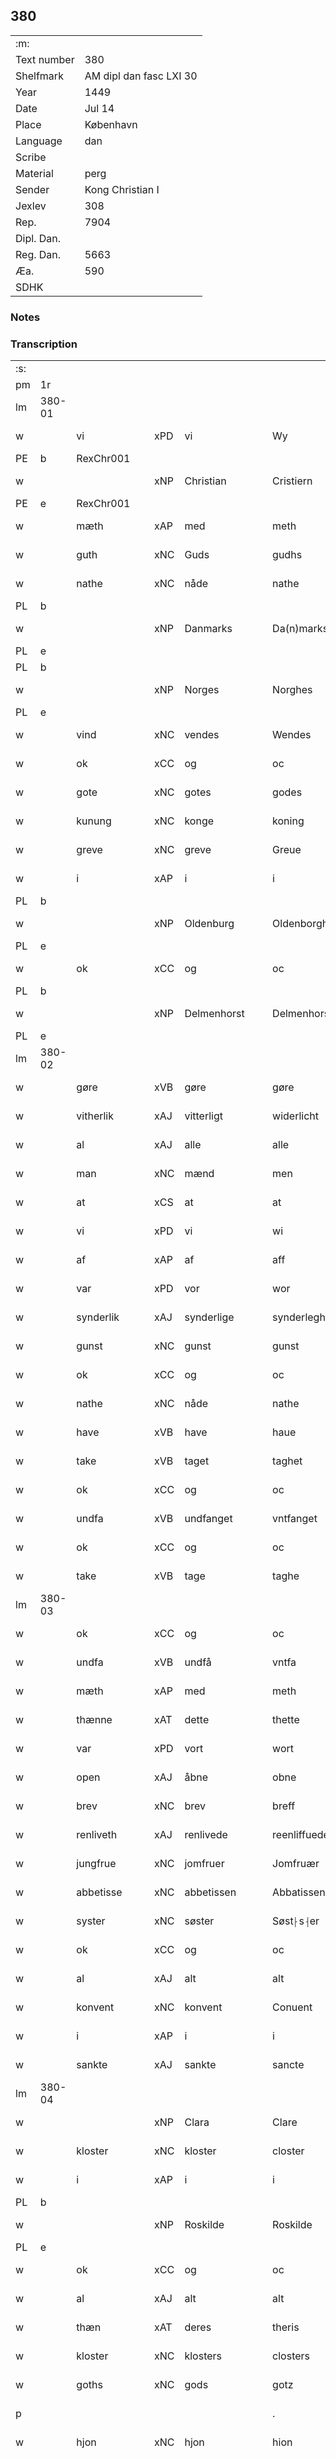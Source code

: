 ** 380
| :m:         |                         |
| Text number |                     380 |
| Shelfmark   | AM dipl dan fasc LXI 30 |
| Year        |                    1449 |
| Date        |                  Jul 14 |
| Place       |               København |
| Language    |                     dan |
| Scribe      |                         |
| Material    |                    perg |
| Sender      |        Kong Christian I |
| Jexlev      |                     308 |
| Rep.        |                    7904 |
| Dipl. Dan.  |                         |
| Reg. Dan.   |                    5663 |
| Æa.         |                     590 |
| SDHK        |                         |

*** Notes


*** Transcription
| :s: |        |               |     |              |   |                    |                    |   |   |   |   |     |   |   |    |        |
| pm  | 1r     |               |     |              |   |                    |                    |   |   |   |   |     |   |   |    |        |
| lm  | 380-01 |               |     |              |   |                    |                    |   |   |   |   |     |   |   |    |        |
| w   |        | vi            | xPD | vi           |   | Wy                 | Wy                 |   |   |   |   | dan |   |   |    | 380-01 |
| PE  | b      | RexChr001     |     |              |   |                    |                    |   |   |   |   |     |   |   |    |        |
| w   |        |               | xNP | Christian    |   | Cristiern          | Crıſtıeꝛn          |   |   |   |   | dan |   |   |    | 380-01 |
| PE  | e      | RexChr001     |     |              |   |                    |                    |   |   |   |   |     |   |   |    |        |
| w   |        | mæth          | xAP | med          |   | meth               | meth               |   |   |   |   | dan |   |   |    | 380-01 |
| w   |        | guth          | xNC | Guds         |   | gudhs              | gudh              |   |   |   |   | dan |   |   |    | 380-01 |
| w   |        | nathe         | xNC | nåde         |   | nathe              | nathe              |   |   |   |   | dan |   |   |    | 380-01 |
| PL  | b      |               |     |              |   |                    |                    |   |   |   |   |     |   |   |    |        |
| w   |        |               | xNP | Danmarks     |   | Da(n)marks         | Da̅mark            |   |   |   |   | dan |   |   |    | 380-01 |
| PL  | e      |               |     |              |   |                    |                    |   |   |   |   |     |   |   |    |        |
| PL  | b      |               |     |              |   |                    |                    |   |   |   |   |     |   |   |    |        |
| w   |        |               | xNP | Norges       |   | Norghes            | Norghe            |   |   |   |   | dan |   |   |    | 380-01 |
| PL  | e      |               |     |              |   |                    |                    |   |   |   |   |     |   |   |    |        |
| w   |        | vind          | xNC | vendes       |   | Wendes             | Wende             |   |   |   |   | dan |   |   |    | 380-01 |
| w   |        | ok            | xCC | og           |   | oc                 | oc                 |   |   |   |   | dan |   |   |    | 380-01 |
| w   |        | gote          | xNC | gotes        |   | godes              | gode              |   |   |   |   | dan |   |   |    | 380-01 |
| w   |        | kunung        | xNC | konge        |   | koning             | koning             |   |   |   |   | dan |   |   |    | 380-01 |
| w   |        | greve         | xNC | greve        |   | Greue              | Greue              |   |   |   |   | dan |   |   |    | 380-01 |
| w   |        | i             | xAP | i            |   | i                  | i                  |   |   |   |   | dan |   |   |    | 380-01 |
| PL  | b      |               |     |              |   |                    |                    |   |   |   |   |     |   |   |    |        |
| w   |        |               | xNP | Oldenburg    |   | Oldenborgh         | Oldenborgh         |   |   |   |   | dan |   |   |    | 380-01 |
| PL  | e      |               |     |              |   |                    |                    |   |   |   |   |     |   |   |    |        |
| w   |        | ok            | xCC | og           |   | oc                 | oc                 |   |   |   |   | dan |   |   |    | 380-01 |
| PL  | b      |               |     |              |   |                    |                    |   |   |   |   |     |   |   |    |        |
| w   |        |               | xNP | Delmenhorst  |   | Delmenhorst        | Delmenhoꝛſt        |   |   |   |   | dan |   |   |    | 380-01 |
| PL  | e      |               |     |              |   |                    |                    |   |   |   |   |     |   |   |    |        |
| lm  | 380-02 |               |     |              |   |                    |                    |   |   |   |   |     |   |   |    |        |
| w   |        | gøre          | xVB | gøre         |   | gøre               | gøꝛe               |   |   |   |   | dan |   |   |    | 380-02 |
| w   |        | vitherlik     | xAJ | vitterligt   |   | widerlicht         | wıderlıcht         |   |   |   |   | dan |   |   |    | 380-02 |
| w   |        | al            | xAJ | alle         |   | alle               | alle               |   |   |   |   | dan |   |   |    | 380-02 |
| w   |        | man           | xNC | mænd         |   | men                | men                |   |   |   |   | dan |   |   |    | 380-02 |
| w   |        | at            | xCS | at           |   | at                 | at                 |   |   |   |   | dan |   |   |    | 380-02 |
| w   |        | vi            | xPD | vi           |   | wi                 | wi                 |   |   |   |   | dan |   |   |    | 380-02 |
| w   |        | af            | xAP | af           |   | aff                | aff                |   |   |   |   | dan |   |   |    | 380-02 |
| w   |        | var           | xPD | vor          |   | wor                | woꝛ                |   |   |   |   | dan |   |   |    | 380-02 |
| w   |        | synderlik     | xAJ | synderlige   |   | synderleghe        | ſyndeꝛleghe        |   |   |   |   | dan |   |   |    | 380-02 |
| w   |        | gunst         | xNC | gunst        |   | gunst              | gunſt              |   |   |   |   | dan |   |   |    | 380-02 |
| w   |        | ok            | xCC | og           |   | oc                 | oc                 |   |   |   |   | dan |   |   |    | 380-02 |
| w   |        | nathe         | xNC | nåde         |   | nathe              | nathe              |   |   |   |   | dan |   |   |    | 380-02 |
| w   |        | have          | xVB | have         |   | haue               | haue               |   |   |   |   | dan |   |   |    | 380-02 |
| w   |        | take          | xVB | taget        |   | taghet             | taghet             |   |   |   |   | dan |   |   |    | 380-02 |
| w   |        | ok            | xCC | og           |   | oc                 | oc                 |   |   |   |   | dan |   |   |    | 380-02 |
| w   |        | undfa         | xVB | undfanget    |   | vntfanget          | vntfanget          |   |   |   |   | dan |   |   |    | 380-02 |
| w   |        | ok            | xCC | og           |   | oc                 | oc                 |   |   |   |   | dan |   |   |    | 380-02 |
| w   |        | take          | xVB | tage         |   | taghe              | taghe              |   |   |   |   | dan |   |   |    | 380-02 |
| lm  | 380-03 |               |     |              |   |                    |                    |   |   |   |   |     |   |   |    |        |
| w   |        | ok            | xCC | og           |   | oc                 | oc                 |   |   |   |   | dan |   |   |    | 380-03 |
| w   |        | undfa         | xVB | undfå        |   | vntfa              | vntfa              |   |   |   |   | dan |   |   |    | 380-03 |
| w   |        | mæth          | xAP | med          |   | meth               | meth               |   |   |   |   | dan |   |   |    | 380-03 |
| w   |        | thænne        | xAT | dette        |   | thette             | thette             |   |   |   |   | dan |   |   |    | 380-03 |
| w   |        | var           | xPD | vort         |   | wort               | woꝛt               |   |   |   |   | dan |   |   |    | 380-03 |
| w   |        | open          | xAJ | åbne         |   | obne               | obne               |   |   |   |   | dan |   |   |    | 380-03 |
| w   |        | brev          | xNC | brev         |   | breff              | bꝛeff              |   |   |   |   | dan |   |   |    | 380-03 |
| w   |        | renliveth     | xAJ | renlivede    |   | reenliffuede       | reenlıffuede       |   |   |   |   | dan |   |   |    | 380-03 |
| w   |        | jungfrue      | xNC | jomfruer     |   | Jomfruær           | Jomfruæꝛ           |   |   |   |   | dan |   |   |    | 380-03 |
| w   |        | abbetisse     | xNC | abbetissen   |   | Abbatissen         | Abbatiſſen         |   |   |   |   | dan |   |   |    | 380-03 |
| w   |        | syster        | xNC | søster       |   | Søst⸠s⸡er          | øſt⸠ſ⸡er          |   |   |   |   | dan |   |   |    | 380-03 |
| w   |        | ok            | xCC | og           |   | oc                 | oc                 |   |   |   |   | dan |   |   |    | 380-03 |
| w   |        | al            | xAJ | alt          |   | alt                | alt                |   |   |   |   | dan |   |   |    | 380-03 |
| w   |        | konvent       | xNC | konvent      |   | Conuent            | Conuent            |   |   |   |   | dan |   |   |    | 380-03 |
| w   |        | i             | xAP | i            |   | i                  | i                  |   |   |   |   | dan |   |   |    | 380-03 |
| w   |        | sankte        | xAJ | sankte       |   | sancte             | ſancte             |   |   |   |   | dan |   |   |    | 380-03 |
| lm  | 380-04 |               |     |              |   |                    |                    |   |   |   |   |     |   |   |    |        |
| w   |        |               | xNP | Clara        |   | Clare              | Claꝛe              |   |   |   |   | dan |   |   |    | 380-04 |
| w   |        | kloster       | xNC | kloster      |   | closter            | cloſteꝛ            |   |   |   |   | dan |   |   |    | 380-04 |
| w   |        | i             | xAP | i            |   | i                  | i                  |   |   |   |   | dan |   |   |    | 380-04 |
| PL  | b      |               |     |              |   |                    |                    |   |   |   |   |     |   |   |    |        |
| w   |        |               | xNP | Roskilde     |   | Roskilde           | Roſkılde           |   |   |   |   | dan |   |   |    | 380-04 |
| PL  | e      |               |     |              |   |                    |                    |   |   |   |   |     |   |   |    |        |
| w   |        | ok            | xCC | og           |   | oc                 | oc                 |   |   |   |   | dan |   |   |    | 380-04 |
| w   |        | al            | xAJ | alt          |   | alt                | alt                |   |   |   |   | dan |   |   |    | 380-04 |
| w   |        | thæn          | xAT | deres        |   | theris             | theri             |   |   |   |   | dan |   |   |    | 380-04 |
| w   |        | kloster       | xNC | klosters     |   | closters           | cloſter           |   |   |   |   | dan |   |   |    | 380-04 |
| w   |        | goths         | xNC | gods         |   | gotz               | gotz               |   |   |   |   | dan |   |   |    | 380-04 |
| p   |        |               |     |              |   | .                  | .                  |   |   |   |   | dan |   |   |    | 380-04 |
| w   |        | hjon          | xNC | hjon         |   | hion               | hion               |   |   |   |   | dan |   |   |    | 380-04 |
| p   |        |               |     |              |   | .                  | .                  |   |   |   |   | dan |   |   |    | 380-04 |
| w   |        | varthneth     | xNC | vornede      |   | wornede            | woꝛnede            |   |   |   |   | dan |   |   |    | 380-04 |
| w   |        | ok            | xCC | og           |   | oc                 | oc                 |   |   |   |   | dan |   |   |    | 380-04 |
| w   |        | thjanere      | xNC | tjenere      |   | thiænere           | thıæneꝛe           |   |   |   |   | dan |   |   |    | 380-04 |
| w   |        | uti           | xAV | udi          |   | vdi                | vdi                |   |   |   |   | dan |   |   |    | 380-04 |
| w   |        | var           | xPD | vor          |   | wor                | woꝛ                |   |   |   |   | dan |   |   |    | 380-04 |
| w   |        | kununglik     | xAJ | kongelige    |   | koningleghe        | koningleghe        |   |   |   |   | dan |   |   |    | 380-04 |
| lm  | 380-05 |               |     |              |   |                    |                    |   |   |   |   |     |   |   |    |        |
| w   |        | værn          | xNC | værn         |   | wern               | wern               |   |   |   |   | dan |   |   |    | 380-05 |
| p   |        |               |     |              |   | .                  | .                  |   |   |   |   | dan |   |   |    | 380-05 |
| w   |        | hæghn         | xNC | hegn         |   | heghn              | heghn              |   |   |   |   | dan |   |   |    | 380-05 |
| w   |        | frith         | xNC | fred         |   | freth              | freth              |   |   |   |   | dan |   |   |    | 380-05 |
| w   |        | ok            | xCC | og           |   | oc                 | oc                 |   |   |   |   | dan |   |   |    | 380-05 |
| w   |        | beskærming    | xNC | beskærming   |   | beskerming         | beſkeꝛming         |   |   |   |   | dan |   |   |    | 380-05 |
| w   |        | besynderlik   | xAJ | besynderlige |   | besynderleghe      | beſyndeꝛleghe      |   |   |   |   | dan |   |   |    | 380-05 |
| w   |        | at            | xIM | at           |   | at                 | at                 |   |   |   |   | dan |   |   | =  | 380-05 |
| w   |        | forsvare      | xVB | forsvare     |   | forsuare           | foꝛſuaꝛe           |   |   |   |   | dan |   |   | == | 380-05 |
| w   |        | ok            | xCC | og           |   | oc                 | oc                 |   |   |   |   | dan |   |   |    | 380-05 |
| w   |        | fordaghthinge | xVB | fordagtinge  |   | fordeghthinge      | foꝛdeghthinge      |   |   |   |   | dan |   |   |    | 380-05 |
| w   |        | til           | xAP | til          |   | til                | tıl                |   |   |   |   | dan |   |   |    | 380-05 |
| w   |        | ræt           | xAJ | rette        |   | rætte              | rætte              |   |   |   |   | dan |   |   |    | 380-05 |
| w   |        | thi           | xAV | thi          |   | Thy                | Thy                |   |   |   |   | dan |   |   |    | 380-05 |
| w   |        | forbjuthe     | xVB | forbyde      |   | forbiuthe          | foꝛbıuthe          |   |   |   |   | dan |   |   |    | 380-05 |
| lm  | 380-06 |               |     |              |   |                    |                    |   |   |   |   |     |   |   |    |        |
| w   |        | vi            | xPD | vi           |   | wy                 | wy                 |   |   |   |   | dan |   |   |    | 380-06 |
| w   |        | al            | xAJ | alle         |   | alle               | alle               |   |   |   |   | dan |   |   |    | 380-06 |
| w   |        | e             | xAV | i            |   | ee                 | ee                 |   |   |   |   | dan |   |   |    | 380-06 |
| w   |        | hva           | xPD | hvo          |   | hwo                | hwo                |   |   |   |   | dan |   |   |    | 380-06 |
| w   |        | thæn          | xPD | de           |   | the                | the                |   |   |   |   | dan |   |   |    | 380-06 |
| w   |        | hældst        | xAV | helst        |   | helst              | helſt              |   |   |   |   | dan |   |   |    | 380-06 |
| w   |        | være          | xVB | ere          |   | ære                | ære                |   |   |   |   | dan |   |   |    | 380-06 |
| w   |        | ok            | xCC | og           |   | oc                 | oc                 |   |   |   |   | dan |   |   |    | 380-06 |
| w   |        | særdeles      | xAV | særdeles     |   | serdeles           | ſeꝛdele           |   |   |   |   | dan |   |   |    | 380-06 |
| w   |        | var           | xPD | vore         |   | wore               | woꝛe               |   |   |   |   | dan |   |   |    | 380-06 |
| w   |        | foghet        | xNC | fogede       |   | foghede            | foghede            |   |   |   |   | dan |   |   |    | 380-06 |
| w   |        | ok            | xCC | og           |   | oc                 | oc                 |   |   |   |   | dan |   |   |    | 380-06 |
| w   |        | æmbætesman    | xNC | embedsmænd   |   | embitzmen          | embıtzmen          |   |   |   |   | dan |   |   |    | 380-06 |
| w   |        | thæn          | xPD | dem          |   | th(e)m             | th̅                |   |   |   |   | dan |   |   |    | 380-06 |
| w   |        | upa           | xAP | opå          |   | vpa                | vpa                |   |   |   |   | dan |   |   |    | 380-06 |
| w   |        | goths         | xNC | gods         |   | gotz               | gotz               |   |   |   |   | dan |   |   |    | 380-06 |
| w   |        | hjon          | xNC | hjon         |   | hion               | hion               |   |   |   |   | dan |   |   |    | 380-06 |
| w   |        | varthneth     | xNC | vornede      |   | wordhnede          | woꝛdhnede          |   |   |   |   | dan |   |   |    | 380-06 |
| lm  | 380-07 |               |     |              |   |                    |                    |   |   |   |   |     |   |   |    |        |
| w   |        | æller         | xCC | eller        |   | eller              | elleꝛ              |   |   |   |   | dan |   |   |    | 380-07 |
| w   |        | thjanere      | xNC | tjenere      |   | thiænere           | thıæneꝛe           |   |   |   |   | dan |   |   |    | 380-07 |
| w   |        | mot           | xAP | imod         |   | omodh              | omodh              |   |   |   |   | dan |   |   |    | 380-07 |
| w   |        | thænne        | xAT | denne        |   | the(n)ne           | the̅ne              |   |   |   |   | dan |   |   |    | 380-07 |
| w   |        | var           | xPD | vor          |   | wor                | woꝛ                |   |   |   |   | dan |   |   |    | 380-07 |
| w   |        | gunst         | xNC | gunst        |   | gunst              | gunſt              |   |   |   |   | dan |   |   |    | 380-07 |
| w   |        | ok            | xCC | og           |   | oc                 | oc                 |   |   |   |   | dan |   |   |    | 380-07 |
| w   |        | nathe         | xNC | nåde         |   | nathe              | nathe              |   |   |   |   | dan |   |   |    | 380-07 |
| w   |        | i             | xAP | i            |   | j                  | j                  |   |   |   |   | dan |   |   |    | 380-07 |
| w   |        | noker         | xPD | nogre        |   | nogre              | nogꝛe              |   |   |   |   | dan |   |   |    | 380-07 |
| w   |        | mate          | xNC | måde         |   | made               | made               |   |   |   |   | dan |   |   |    | 380-07 |
| w   |        | at            | xIM | at           |   | at                 | at                 |   |   |   |   | dan |   |   | =  | 380-07 |
| w   |        | uforrætte     | xVB | uforrette    |   | vforrætte          | vfoꝛrætte          |   |   |   |   | dan |   |   | == | 380-07 |
| w   |        | under         | xAP | under        |   | vnder              | vnder              |   |   |   |   | dan |   |   |    | 380-07 |
| w   |        | var           | xPD | vor          |   | wor                | woꝛ                |   |   |   |   | dan |   |   |    | 380-07 |
| w   |        | kununglik     | xAJ | kongelige    |   | koningleghe        | koningleghe        |   |   |   |   | dan |   |   |    | 380-07 |
| lm  | 380-08 |               |     |              |   |                    |                    |   |   |   |   |     |   |   |    |        |
| w   |        | hævnd         | xNC | hævn         |   | heffnd             | heffnd             |   |   |   |   | dan |   |   |    | 380-08 |
| w   |        | ok            | xCC | og           |   | oc                 | oc                 |   |   |   |   | dan |   |   |    | 380-08 |
| w   |        | vrethe        | xNC | urede        |   | Wrethe             | Wꝛethe             |   |   |   |   | dan |   |   |    | 380-08 |
| w   |        |               | lat |              |   | Datum              | Datu              |   |   |   |   | lat |   |   |    | 380-08 |
| w   |        |               | lat |              |   | castro             | caſtro             |   |   |   |   | lat |   |   |    | 380-08 |
| w   |        |               | lat |              |   | n(ost)ro           | nr̅o                |   |   |   |   | lat |   |   |    | 380-08 |
| PL  | b      |               |     |              |   |                    |                    |   |   |   |   |     |   |   |    |        |
| w   |        |               | lat |              |   | haffnen(sis)       | haffnen̅            |   |   |   |   | lat |   |   |    | 380-08 |
| PL  | e      |               |     |              |   |                    |                    |   |   |   |   |     |   |   |    |        |
| w   |        |               | lat |              |   | fer(ia)            | ferꝭ               |   |   |   |   | lat |   |   |    | 380-08 |
| n   |        |               | lat |              |   | 2ͣ                  | 2ͣ                  |   |   |   |   | lat |   |   |    | 380-08 |
| p   |        |               |     |              |   | .                  | .                  |   |   |   |   | lat |   |   |    | 380-08 |
| w   |        |               |     |              |   |                    |                    |   |   |   |   | lat |   |   |    | 380-08 |
| w   |        |               | lat |              |   | p(ro)xima          | ꝓxıma              |   |   |   |   | lat |   |   |    | 380-08 |
| w   |        |               | lat |              |   | post               | poſt               |   |   |   |   | lat |   |   |    | 380-08 |
| w   |        |               | lat |              |   | festum             | feſtum             |   |   |   |   | lat |   |   |    | 380-08 |
| w   |        |               | lat |              |   | beati              | beati              |   |   |   |   | lat |   |   |    | 380-08 |
| w   |        |               | lat |              |   | kanuti             | kanutí             |   |   |   |   | lat |   |   |    | 380-08 |
| w   |        |               | lat |              |   | Reg(is)            | Regꝭ               |   |   |   |   | lat |   |   |    | 380-08 |
| w   |        |               | lat |              |   | et                 | et                 |   |   |   |   | lat |   |   |    | 380-08 |
| lm  | 380-09 |               |     |              |   |                    |                    |   |   |   |   |     |   |   |    |        |
| w   |        |               | lat |              |   | martiris           | martiri           |   |   |   |   | lat |   |   |    | 380-09 |
| w   |        |               | lat |              |   | nostro             | noſtro             |   |   |   |   | lat |   |   |    | 380-09 |
| w   |        |               | lat |              |   | sub                | ſub                |   |   |   |   | lat |   |   |    | 380-09 |
| w   |        |               | lat |              |   | Secret(o)          | Secre̅tꝭ            |   |   |   |   | lat |   |   |    | 380-09 |
| w   |        |               | lat |              |   | p(rese)ntibus      | pn̅tibu            |   |   |   |   | lat |   |   |    | 380-09 |
| w   |        |               | lat |              |   | appens(o)          | aen              |   |   |   |   | lat |   |   |    | 380-09 |
| w   |        |               | lat |              |   | Anno               | Anno               |   |   |   |   | lat |   |   |    | 380-09 |
| w   |        |               | lat |              |   | domini             | domini             |   |   |   |   | lat |   |   |    | 380-09 |
| w   |        |               | lat |              |   | mill(esimo)        | ıllͦ               |   |   |   |   | lat |   |   | =  | 380-09 |
| w   |        |               | lat |              |   | quadringentesimo== | quadꝛingenteſimo== |   |   |   |   | lat |   |   | == | 380-09 |
| w   |        |               | lat |              |   | q(ua)d(ra)ges(imo) | qᷓdᷓgeͦ              |   |   |   |   | lat |   |   | =  | 380-09 |
| w   |        |               | lat |              |   | nono               | nono               |   |   |   |   | lat |   |   | == | 380-09 |
| :e: |        |               |     |              |   |                    |                    |   |   |   |   |     |   |   |    |        |

